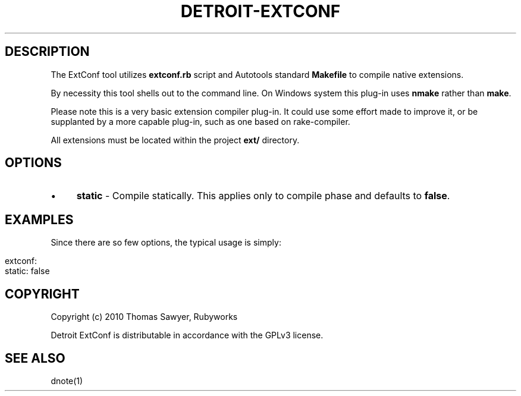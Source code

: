 .\" generated with Ronn/v0.7.3
.\" http://github.com/rtomayko/ronn/tree/0.7.3
.
.TH "DETROIT\-EXTCONF" "5" "October 2011" "" ""
.
.SH "DESCRIPTION"
The ExtConf tool utilizes \fBextconf\.rb\fR script and Autotools standard \fBMakefile\fR to compile native extensions\.
.
.P
By necessity this tool shells out to the command line\. On Windows system this plug\-in uses \fBnmake\fR rather than \fBmake\fR\.
.
.P
Please note this is a very basic extension compiler plug\-in\. It could use some effort made to improve it, or be supplanted by a more capable plug\-in, such as one based on rake\-compiler\.
.
.P
All extensions must be located within the project \fBext/\fR directory\.
.
.SH "OPTIONS"
.
.IP "\(bu" 4
\fBstatic\fR \- Compile statically\. This applies only to compile phase and defaults to \fBfalse\fR\.
.
.IP "" 0
.
.SH "EXAMPLES"
Since there are so few options, the typical usage is simply:
.
.IP "" 4
.
.nf

extconf:
  static: false
.
.fi
.
.IP "" 0
.
.SH "COPYRIGHT"
Copyright (c) 2010 Thomas Sawyer, Rubyworks
.
.P
Detroit ExtConf is distributable in accordance with the GPLv3 license\.
.
.SH "SEE ALSO"
dnote(1)
